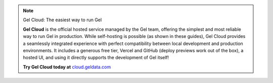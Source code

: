 .. note:: Gel Cloud: The easiest way to run Gel

   **Gel Cloud** is the official hosted service managed by the Gel team, offering the simplest and most reliable way to run Gel in production. While self-hosting is possible (as shown in these guides), Gel Cloud provides a seamlessly integrated experience with perfect compatibility between local development and production environments. It includes a generous free tier, Vercel and GitHub (deploy previews work out of the box), a hosted UI, and using it directly supports the development of Gel itself!

   **Try Gel Cloud today at** `cloud.geldata.com <https://cloud.geldata.com>`_


